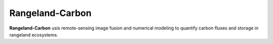 Rangeland-Carbon
=======

**Rangeland-Carbon** usis remote-sensing image fusion and numerical modeling 
to quantify carbon fluxes and storage in rangeland ecosystems.
